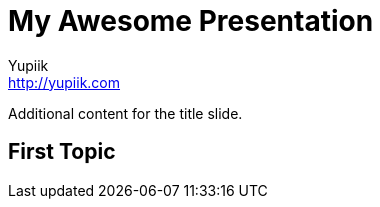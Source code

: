 = My Awesome Presentation
Yupiik <http://yupiik.com>
:organization: Yupiik
:position: Company
:twitter: @yupiik
//:avatar: author-avatar.png
:!sectids:

Additional content for the title slide.

== First Topic
